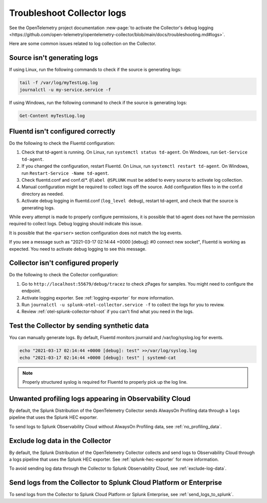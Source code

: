 .. _tshoot-logs:

****************************************************************
Troubleshoot Collector logs
****************************************************************

.. meta::
      :description: Describes known issues when collecting logs with the Splunk Distribution of OpenTelemetry Collector.

See the OpenTelemetry project documentation :new-page:`to activate the Collector's debug logging <https://github.com/open-telemetry/opentelemetry-collector/blob/main/docs/troubleshooting.md#logs>`.

Here are some common issues related to log collection on the Collector.

Source isn't generating logs
=========================================

If using Linux, run the following commands to check if the source is generating logs:

.. code-block:: bash

  tail -f /var/log/myTestLog.log
  journalctl -u my-service.service -f


If using Windows, run the following command to check if the source is generating logs:

.. code-block:: shell

  Get-Content myTestLog.log 

.. _fluentd-collector-troubleshooting:

Fluentd isn't configured correctly
=========================================

Do the following to check the Fluentd configuration:

#. Check that td-agent is running. On Linux, run ``systemctl status td-agent``. On Windows, run ``Get-Service td-agent``.
#. If you changed the configuration, restart Fluentd. On Linux, run ``systemctl restart td-agent``. On Windows, run ``Restart-Service -Name td-agent``.
#. Check fluentd.conf and conf.d/\*. ``@label @SPLUNK`` must be added to every source to activate log collection.
#. Manual configuration might be required to collect logs off the source. Add configuration files to in the conf.d directory as needed.
#. Activate debug logging in fluentd.conf (``log_level debug``), restart td-agent, and check that the source is generating logs.

While every attempt is made to properly configure permissions, it is possible that td-agent does not have the permission required to collect logs. Debug logging should indicate this issue.

It is possible that the ``<parser>`` section configuration does not match the log events.

If you see a message such as "2021-03-17 02:14:44 +0000 [debug]: #0 connect new socket", Fluentd is working as expected. You need to activate debug logging to see this message.

Collector isn't configured properly
=========================================

Do the following to check the Collector configuration:

#. Go to ``http://localhost:55679/debug/tracez`` to check zPages for samples. You might need to configure the endpoint.
#. Activate logging exporter. See :ref:`logging-exporter` for more information.
#. Run ``journalctl -u splunk-otel-collector.service -f`` to collect the logs for you to review.
#. Review :ref:`otel-splunk-collector-tshoot` if you can't find what you need in the logs.

Test the Collector by sending synthetic data
==================================================================================
You can manually generate logs. By default, Fluentd monitors journald and /var/log/syslog.log for events.

.. code-block:: bash

  echo "2021-03-17 02:14:44 +0000 [debug]: test" >>/var/log/syslog.log
  echo "2021-03-17 02:14:44 +0000 [debug]: test" | systemd-cat

.. note::

  Properly structured syslog is required for Fluentd to properly pick up the log line.

.. _unwanted_profiling_logs:

Unwanted profiling logs appearing in Observability Cloud
==================================================================================

By default, the Splunk Distribution of the OpenTelemetry Collector sends AlwaysOn Profiling data through a ``logs`` pipeline that uses the Splunk HEC exporter.

To send logs to Splunk Observability Cloud without AlwaysOn Profiling data, see :ref:`no_profiling_data`.

.. _disable_log_collection:

Exclude log data in the Collector
==================================================================================

By default, the Splunk Distribution of the OpenTelemetry Collector collects and send logs to Observability Cloud through a logs pipeline that uses the Splunk HEC exporter. See :ref:`splunk-hec-exporter` for more information.

To avoid sending log data through the Collector to Splunk Observability Cloud, see :ref:`exclude-log-data`.

Send logs from the Collector to Splunk Cloud Platform or Enterprise
==================================================================================

To send logs from the Collector to Splunk Cloud Platform or Splunk Enterprise, see :ref:`send_logs_to_splunk`.

